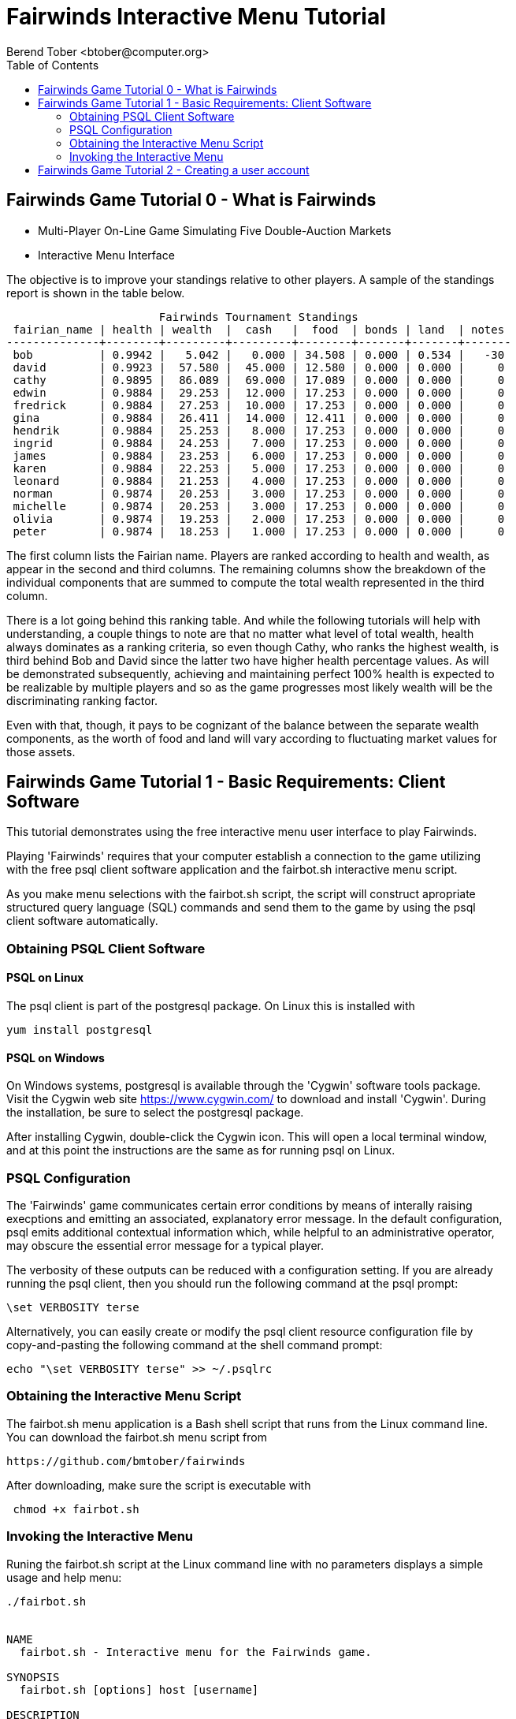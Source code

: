 = Fairwinds Interactive Menu Tutorial
:author:    Berend Tober <btober@computer.org>
:copyright: 2015, Berend Tober
///////////////////////////
:backend:   slidy
///////////////////////////
:toc:
:max-width: 45em
:data-uri:
:icons:
:date: 15-Dec-2015

== Fairwinds Game Tutorial 0 - What is Fairwinds

* Multi-Player On-Line Game Simulating Five Double-Auction Markets

* Interactive Menu Interface

The objective is to improve your standings relative to other
players. A sample of the standings report is shown in the
table below.


--------------------------------------------
                       Fairwinds Tournament Standings
 fairian_name | health | wealth  |  cash   |  food  | bonds | land  | notes 
--------------+--------+---------+---------+--------+-------+-------+-------
 bob          | 0.9942 |   5.042 |   0.000 | 34.508 | 0.000 | 0.534 |   -30
 david        | 0.9923 |  57.580 |  45.000 | 12.580 | 0.000 | 0.000 |     0
 cathy        | 0.9895 |  86.089 |  69.000 | 17.089 | 0.000 | 0.000 |     0
 edwin        | 0.9884 |  29.253 |  12.000 | 17.253 | 0.000 | 0.000 |     0
 fredrick     | 0.9884 |  27.253 |  10.000 | 17.253 | 0.000 | 0.000 |     0
 gina         | 0.9884 |  26.411 |  14.000 | 12.411 | 0.000 | 0.000 |     0
 hendrik      | 0.9884 |  25.253 |   8.000 | 17.253 | 0.000 | 0.000 |     0
 ingrid       | 0.9884 |  24.253 |   7.000 | 17.253 | 0.000 | 0.000 |     0
 james        | 0.9884 |  23.253 |   6.000 | 17.253 | 0.000 | 0.000 |     0
 karen        | 0.9884 |  22.253 |   5.000 | 17.253 | 0.000 | 0.000 |     0
 leonard      | 0.9884 |  21.253 |   4.000 | 17.253 | 0.000 | 0.000 |     0
 norman       | 0.9874 |  20.253 |   3.000 | 17.253 | 0.000 | 0.000 |     0
 michelle     | 0.9874 |  20.253 |   3.000 | 17.253 | 0.000 | 0.000 |     0
 olivia       | 0.9874 |  19.253 |   2.000 | 17.253 | 0.000 | 0.000 |     0
 peter        | 0.9874 |  18.253 |   1.000 | 17.253 | 0.000 | 0.000 |     0
--------------------------------------------


The first column lists the Fairian name. Players are ranked
according to health and wealth, as appear in the second and
third columns. The remaining columns show the breakdown of
the individual components that are summed to compute the total
wealth represented in the third column.

There is a lot going behind this ranking table. And while the
following tutorials will help with understanding, a couple
things to note are that no matter what level of total wealth,
health always dominates as a ranking criteria, so even though
Cathy, who ranks the highest wealth, is third behind Bob and
David since the latter two have higher health percentage values.
As will be demonstrated subsequently, achieving and maintaining
perfect 100% health is expected to be realizable by multiple 
players and so as the game progresses most likely wealth will 
be the discriminating ranking factor.

Even with that, though, it pays to be cognizant of the balance
between the separate wealth components, as the worth of food
and land will vary according to fluctuating market values for
those assets.


== Fairwinds Game Tutorial 1 - Basic Requirements: Client Software

This tutorial demonstrates using the free interactive menu user 
interface to play Fairwinds. 

Playing 'Fairwinds' requires that your computer establish a connection
to the game utilizing  with the free +psql+ client software application
and the +fairbot.sh+ interactive menu script. 

As you make menu selections with the +fairbot.sh+ script, the  script
will construct apropriate structured query language (SQL) commands and
send them to the game by using the +psql+ client software
automatically.

=== Obtaining PSQL Client Software


==== PSQL on Linux

The +psql+ client is part of the +postgresql+ package. On Linux this is
installed with 

--------------------------------------------
yum install postgresql
--------------------------------------------

==== PSQL on Windows

On Windows systems, +postgresql+ is available through the 'Cygwin' software
tools package. Visit the Cygwin web site https://www.cygwin.com/ to download
and install 'Cygwin'. During the installation, be sure to select the
+postgresql+ package.

After installing Cygwin, double-click the Cygwin icon. This will open a local
terminal window, and at this point the instructions are the same as for running
+psql+ on Linux.

=== PSQL Configuration

The 'Fairwinds' game communicates certain error conditions by means of
interally raising execptions and emitting an associated, explanatory
error message. In the default configuration, +psql+ emits additional
contextual information which, while helpful to an administrative
operator, may obscure the essential error message for a typical player.

The verbosity of these outputs can be reduced with a configuration
setting. If you are already running the +psql+ client, then you should
run the following command at the +psql+ prompt:

--------------------------------------------
\set VERBOSITY terse
--------------------------------------------

Alternatively, you can easily create or modify the +psql+ client
resource configuration file by copy-and-pasting the following command
at the shell command prompt:

--------------------------------------------
echo "\set VERBOSITY terse" >> ~/.psqlrc
--------------------------------------------

=== Obtaining the Interactive Menu Script

The +fairbot.sh+ menu application is a Bash shell script that runs from
the Linux command line. You can download the +fairbot.sh+ menu script
from

 https://github.com/bmtober/fairwinds

After downloading, make sure the script is executable with 

--------------------------------------------
 chmod +x fairbot.sh
--------------------------------------------

=== Invoking the Interactive Menu

Runing the +fairbot.sh+ script at the Linux command line with no 
parameters displays a simple usage and help menu:


--------------------------------------------
./fairbot.sh


NAME
  fairbot.sh - Interactive menu for the Fairwinds game. 

SYNOPSIS
  fairbot.sh [options] host [username]  

DESCRIPTION
  fairbot.sh is a script that presents an interactive menu system
  for playing the Fairwinds game hosted on the specified host.
  It requires that the psql data base client software
  be installed and accessible in the user's PATH.
   
  If no username is specified, it defaults to the current user.

  CTRL-D is used to exit menus.

OPTIONS

  -h
      Show help menu.

  -f file
      Save generated SQL statements to file instead of executing them.

--------------------------------------------

The above explains that you must specify the hostname (or IP
address) of the game, and optionally specify a username.

By specifying an output file with the +-f+ option, you can
create a file showing the SQL commands that would have been
run. This file can then be studied and modified, and then if
you develop facility with utilizing the +psql+ client directly,
you could then run the file as a command script.



== Fairwinds Game Tutorial 2 - Creating a user account


Check back later for futher tutorial updates!
